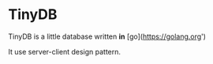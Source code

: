 * TinyDB

TinyDB is a little database written *in* [go](https://golang.org')

It use server-client design pattern.
